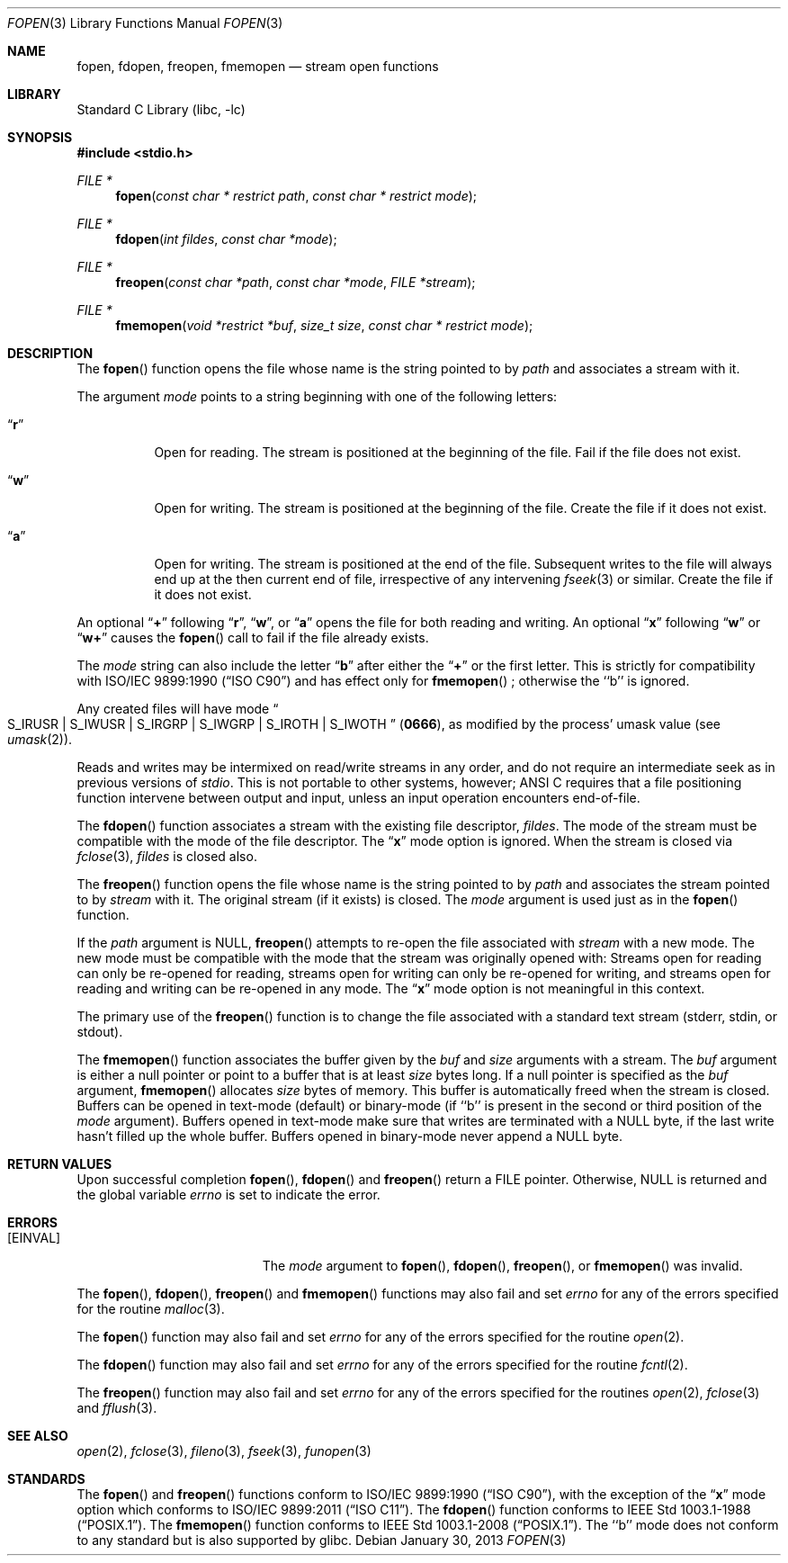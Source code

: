 .\" Copyright (c) 1990, 1991, 1993
.\"	The Regents of the University of California.  All rights reserved.
.\"
.\" This code is derived from software contributed to Berkeley by
.\" Chris Torek and the American National Standards Committee X3,
.\" on Information Processing Systems.
.\"
.\" Redistribution and use in source and binary forms, with or without
.\" modification, are permitted provided that the following conditions
.\" are met:
.\" 1. Redistributions of source code must retain the above copyright
.\"    notice, this list of conditions and the following disclaimer.
.\" 2. Redistributions in binary form must reproduce the above copyright
.\"    notice, this list of conditions and the following disclaimer in the
.\"    documentation and/or other materials provided with the distribution.
.\" 4. Neither the name of the University nor the names of its contributors
.\"    may be used to endorse or promote products derived from this software
.\"    without specific prior written permission.
.\"
.\" THIS SOFTWARE IS PROVIDED BY THE REGENTS AND CONTRIBUTORS ``AS IS'' AND
.\" ANY EXPRESS OR IMPLIED WARRANTIES, INCLUDING, BUT NOT LIMITED TO, THE
.\" IMPLIED WARRANTIES OF MERCHANTABILITY AND FITNESS FOR A PARTICULAR PURPOSE
.\" ARE DISCLAIMED.  IN NO EVENT SHALL THE REGENTS OR CONTRIBUTORS BE LIABLE
.\" FOR ANY DIRECT, INDIRECT, INCIDENTAL, SPECIAL, EXEMPLARY, OR CONSEQUENTIAL
.\" DAMAGES (INCLUDING, BUT NOT LIMITED TO, PROCUREMENT OF SUBSTITUTE GOODS
.\" OR SERVICES; LOSS OF USE, DATA, OR PROFITS; OR BUSINESS INTERRUPTION)
.\" HOWEVER CAUSED AND ON ANY THEORY OF LIABILITY, WHETHER IN CONTRACT, STRICT
.\" LIABILITY, OR TORT (INCLUDING NEGLIGENCE OR OTHERWISE) ARISING IN ANY WAY
.\" OUT OF THE USE OF THIS SOFTWARE, EVEN IF ADVISED OF THE POSSIBILITY OF
.\" SUCH DAMAGE.
.\"
.\"     @(#)fopen.3	8.1 (Berkeley) 6/4/93
.\" $FreeBSD: releng/9.2/lib/libc/stdio/fopen.3 252343 2013-06-28 16:07:20Z jhb $
.\"
.Dd January 30, 2013
.Dt FOPEN 3
.Os
.Sh NAME
.Nm fopen ,
.Nm fdopen ,
.Nm freopen ,
.Nm fmemopen
.Nd stream open functions
.Sh LIBRARY
.Lb libc
.Sh SYNOPSIS
.In stdio.h
.Ft FILE *
.Fn fopen "const char * restrict path" "const char * restrict mode"
.Ft FILE *
.Fn fdopen "int fildes" "const char *mode"
.Ft FILE *
.Fn freopen "const char *path" "const char *mode" "FILE *stream"
.Ft FILE *
.Fn fmemopen "void *restrict *buf" "size_t size" "const char * restrict mode"
.Sh DESCRIPTION
The
.Fn fopen
function
opens the file whose name is the string pointed to by
.Fa path
and associates a stream with it.
.Pp
The argument
.Fa mode
points to a string beginning with one of the following letters:
.Bl -tag -width indent
.It Dq Li r
Open for reading.
The stream is positioned at the beginning of the file.
Fail if the file does not exist.
.It Dq Li w
Open for writing.
The stream is positioned at the beginning of the file.
Create the file if it does not exist.
.It Dq Li a
Open for writing.
The stream is positioned at the end of the file.
Subsequent writes to the file will always end up at the then current
end of file, irrespective of any intervening
.Xr fseek 3
or similar.
Create the file if it does not exist.
.El
.Pp
An optional
.Dq Li +
following
.Dq Li r ,
.Dq Li w ,
or
.Dq Li a
opens the file for both reading and writing.
An optional
.Dq Li x
following
.Dq Li w
or
.Dq Li w+
causes the
.Fn fopen
call to fail if the file already exists.
.Pp
The
.Fa mode
string can also include the letter
.Dq Li b
after either the
.Dq Li +
or the first letter.
This is strictly for compatibility with
.St -isoC
and has effect only for
.Fn fmemopen
; otherwise the ``b'' is ignored.
.Pp
Any created files will have mode
.Do Dv S_IRUSR
\&|
.Dv S_IWUSR
\&|
.Dv S_IRGRP
\&|
.Dv S_IWGRP
\&|
.Dv S_IROTH
\&|
.Dv S_IWOTH Dc
.Pq Li 0666 ,
as modified by the process'
umask value (see
.Xr umask 2 ) .
.Pp
Reads and writes may be intermixed on read/write streams in any order,
and do not require an intermediate seek as in previous versions of
.Em stdio .
This is not portable to other systems, however;
.Tn ANSI C
requires that
a file positioning function intervene between output and input, unless
an input operation encounters end-of-file.
.Pp
The
.Fn fdopen
function associates a stream with the existing file descriptor,
.Fa fildes .
The mode
of the stream must be compatible with the mode of the file descriptor.
The
.Dq Li x
mode option is ignored.
When the stream is closed via
.Xr fclose 3 ,
.Fa fildes
is closed also.
.Pp
The
.Fn freopen
function
opens the file whose name is the string pointed to by
.Fa path
and associates the stream pointed to by
.Fa stream
with it.
The original stream (if it exists) is closed.
The
.Fa mode
argument is used just as in the
.Fn fopen
function.
.Pp
If the
.Fa path
argument is
.Dv NULL ,
.Fn freopen
attempts to re-open the file associated with
.Fa stream
with a new mode.
The new mode must be compatible with the mode that the stream was originally
opened with:
Streams open for reading can only be re-opened for reading,
streams open for writing can only be re-opened for writing,
and streams open for reading and writing can be re-opened in any mode.
The
.Dq Li x
mode option is not meaningful in this context.
.Pp
The primary use of the
.Fn freopen
function
is to change the file associated with a
standard text stream
.Dv ( stderr , stdin ,
or
.Dv stdout ) .
.Pp
The
.Fn fmemopen
function
associates the buffer given by the
.Fa buf
and
.Fa size
arguments with a stream.
The
.Fa buf
argument is either a null pointer or point to a buffer that
is at least
.Fa size
bytes long.
If a null pointer is specified as the
.Fa buf
argument,
.Fn fmemopen
allocates
.Fa size
bytes of memory. This buffer is automatically freed when the
stream is closed. Buffers can be opened in text-mode (default) or binary-mode
(if ``b'' is present in the second or third position of the
.Fa mode
argument). Buffers opened in text-mode make sure that writes are terminated with
a NULL byte, if the last write hasn't filled up the whole buffer. Buffers
opened in binary-mode never append a NULL byte.
.Sh RETURN VALUES
Upon successful completion
.Fn fopen ,
.Fn fdopen
and
.Fn freopen
return a
.Tn FILE
pointer.
Otherwise,
.Dv NULL
is returned and the global variable
.Va errno
is set to indicate the error.
.Sh ERRORS
.Bl -tag -width Er
.It Bq Er EINVAL
The
.Fa mode
argument
to
.Fn fopen ,
.Fn fdopen ,
.Fn freopen ,
or
.Fn fmemopen
was invalid.
.El
.Pp
The
.Fn fopen ,
.Fn fdopen ,
.Fn freopen
and
.Fn fmemopen
functions
may also fail and set
.Va errno
for any of the errors specified for the routine
.Xr malloc 3 .
.Pp
The
.Fn fopen
function
may also fail and set
.Va errno
for any of the errors specified for the routine
.Xr open 2 .
.Pp
The
.Fn fdopen
function
may also fail and set
.Va errno
for any of the errors specified for the routine
.Xr fcntl 2 .
.Pp
The
.Fn freopen
function
may also fail and set
.Va errno
for any of the errors specified for the routines
.Xr open 2 ,
.Xr fclose 3
and
.Xr fflush 3 .
.Sh SEE ALSO
.Xr open 2 ,
.Xr fclose 3 ,
.Xr fileno 3 ,
.Xr fseek 3 ,
.Xr funopen 3
.Sh STANDARDS
The
.Fn fopen
and
.Fn freopen
functions
conform to
.St -isoC ,
with the exception of the
.Dq Li x
mode option which conforms to
.St -isoC-2011 .
The
.Fn fdopen
function
conforms to
.St -p1003.1-88 .
The
.Fn fmemopen
function
conforms to
.St -p1003.1-2008 .
The ``b'' mode does not conform to any standard
but is also supported by glibc.
